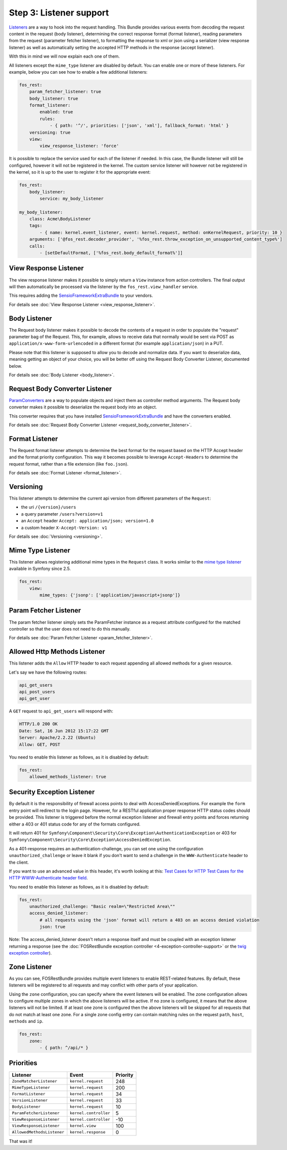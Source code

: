 Step 3: Listener support
========================

`Listeners`_ are a way to hook into the request handling. This Bundle provides
various events from decoding the request content in the request (body listener),
determining the correct response format (format listener), reading parameters
from the request (parameter fetcher listener), to formatting the response to xml
or json using a serializer (view response listener) as well as automatically setting
the accepted HTTP methods in the response (accept listener).

With this in mind we will now explain each one of them.

All listeners except the ``mime_type`` listener are disabled by default. You
can enable one or more of these listeners. For example, below you can see how
to enable a few additional listeners:

.. code-block:: yaml

    fos_rest:
        param_fetcher_listener: true
        body_listener: true
        format_listener:
            enabled: true
            rules:
                - { path: '^/', priorities: ['json', 'xml'], fallback_format: 'html' }
        versioning: true
        view:
            view_response_listener: 'force'

It is possible to replace the service used for each of the listener if needed.
In this case, the Bundle listener will still be configured, however it will
not be registered in the kernel. The custom service listener will however not
be registered in the kernel, so it is up to the user to register it for the
appropriate event:

.. code-block:: yaml

    fos_rest:
        body_listener:
            service: my_body_listener

    my_body_listener:
        class: Acme\BodyListener
        tags:
            - { name: kernel.event_listener, event: kernel.request, method: onKernelRequest, priority: 10 }
        arguments: ['@fos_rest.decoder_provider', '%fos_rest.throw_exception_on_unsupported_content_type%']
        calls:
            - [setDefaultFormat, ['%fos_rest.body_default_format%']]


View Response Listener
----------------------

The view response listener makes it possible to simply return a ``View``
instance from action controllers. The final output will then automatically be
processed via the listener by the ``fos_rest.view_handler`` service.

This requires adding the `SensioFrameworkExtraBundle`_ to your vendors.

For details see :doc:`View Response Listener <view_response_listener>`.

Body Listener
-------------

The Request body listener makes it possible to decode the contents of a request
in order to populate the "request" parameter bag of the Request. This, for
example, allows to receive data that normally would be sent via POST as
``application/x-www-form-urlencoded`` in a different format (for example
``application/json``) in a PUT. 

Please note that this listener is supposed to allow you to decode and normalize 
data. If you want to deserialize data, meaning getting an object of your choice, 
you will be better off using the Request Body Converter Listener, documented below.

For details see :doc:`Body Listener <body_listener>`.

Request Body Converter Listener
-------------------------------

`ParamConverters`_ are a way to populate objects and inject them as controller
method arguments. The Request body converter makes it possible to deserialize
the request body into an object.

This converter requires that you have installed `SensioFrameworkExtraBundle`_
and have the converters enabled.

For details see :doc:`Request Body Converter Listener <request_body_converter_listener>`.

Format Listener
---------------

The Request format listener attempts to determine the best format for the
request based on the HTTP Accept header and the format priority
configuration. This way it becomes possible to leverage ``Accept-Headers`` to
determine the request format, rather than a file extension (like ``foo.json``).

For details see :doc:`Format Listener <format_listener>`.

Versioning
----------

This listener attempts to determine the current api version from different parameters of the ``Request``:

* the uri ``/{version}/users``
* a query parameter ``/users?version=v1``
* an ``Accept`` header ``Accept: application/json; version=1.0``
* a custom header ``X-Accept-Version: v1``

For details see :doc:`Versioning <versioning>`.

Mime Type Listener
------------------

This listener allows registering additional mime types in the ``Request``
class. It works similar to the `mime type listener`_ available in Symfony
since 2.5.

.. code-block:: yaml

    fos_rest:
        view:
            mime_types: {'jsonp': ['application/javascript+jsonp']}

Param Fetcher Listener
----------------------

The param fetcher listener simply sets the ParamFetcher instance as a request attribute
configured for the matched controller so that the user does not need to do this manually.

For details see :doc:`Param Fetcher Listener <param_fetcher_listener>`.

Allowed Http Methods Listener
-----------------------------

This listener adds the ``Allow`` HTTP header to each request appending all
allowed methods for a given resource.

Let's say we have the following routes:

.. code-block:: text

    api_get_users
    api_post_users
    api_get_user

A ``GET`` request to ``api_get_users`` will respond with:

.. code-block:: text

    HTTP/1.0 200 OK
    Date: Sat, 16 Jun 2012 15:17:22 GMT
    Server: Apache/2.2.22 (Ubuntu)
    Allow: GET, POST

You need to enable this listener as follows, as it is disabled by default:

.. code-block:: yaml

    fos_rest:
        allowed_methods_listener: true

Security Exception Listener
---------------------------

By default it is the responsibility of firewall access points to deal with
AccessDeniedExceptions. For example the ``form`` entry point will redirect to
the login page. However, for a RESTful application proper response HTTP status
codes should be provided. This listener is triggered before the normal exception
listener and firewall entry points and forces returning either a 403 or 401
status code for any of the formats configured.

It will return 401 for
``Symfony\Component\Security\Core\Exception\AuthenticationException`` or 403 for
``Symfony\Component\Security\Core\Exception\AccessDeniedException``.

As a 401-response requires an authentication-challenge, you can set one using
the configuration ``unauthorized_challenge`` or leave it blank if you don't want
to send a challenge in the ``WWW-Authenticate`` header to the client.

If you want to use an advanced value in this header, it's worth looking at this:
`Test Cases for HTTP Test Cases for the HTTP WWW-Authenticate header field`_.

You need to enable this listener as follows, as it is disabled by default:

.. code-block:: yaml

    fos_rest:
        unauthorized_challenge: "Basic realm=\"Restricted Area\""
        access_denied_listener:
            # all requests using the 'json' format will return a 403 on an access denied violation
            json: true

Note: The access_denied_listener doesn't return a response itself and must be coupled with an exception listener returning a response (see the :doc:`FOSRestBundle exception controller <4-exception-controller-support>` or the `twig exception controller`_).

Zone Listener
-------------

As you can see, FOSRestBundle provides multiple event listeners to enable REST-related features.
By default, these listeners will be registered to all requests and may conflict with other parts of your application.

Using the ``zone`` configuration, you can specify where the event listeners will be enabled. The zone configuration
allows to configure multiple zones in which the above listeners will be active. If no zone is configured, it means
that the above listeners will not be limited. If at least one zone is configured then the above listeners will
be skipped for all requests that do not match at least one zone. For a single zone config entry can contain matching
rules on the request ``path``, ``host``, ``methods`` and ``ip``.

.. code-block:: yaml

    fos_rest:
        zone:
            - { path: ^/api/* }

Priorities
----------

==========================  =====================  ========
Listener                    Event                  Priority
==========================  =====================  ========
``ZoneMatcherListener``     ``kernel.request``     248
``MimeTypeListener``        ``kernel.request``     200
``FormatListener``          ``kernel.request``     34
``VersionListener``         ``kernel.request``     33
``BodyListener``            ``kernel.request``     10
``ParamFetcherListener``    ``kernel.controller``  5
``ViewResponseListener``    ``kernel.controller``  -10
``ViewResponseListener``    ``kernel.view``        100
``AllowedMethodsListener``  ``kernel.response``    0
==========================  =====================  ========

That was it!

.. _`Listeners`: http://symfony.com/doc/master/cookbook/service_container/event_listener.html
.. _`SensioFrameworkExtraBundle`: http://symfony.com/doc/current/bundles/SensioFrameworkExtraBundle/index.html
.. _`ParamConverters`: http://symfony.com/doc/master/bundles/SensioFrameworkExtraBundle/annotations/converters.html
.. _`mime type listener`: http://symfony.com/doc/current/cookbook/request/mime_type.html
.. _`Test Cases for HTTP Test Cases for the HTTP WWW-Authenticate header field`: http://greenbytes.de/tech/tc/httpauth/
.. _`twig exception controller`: https://symfony.com/doc/current/cookbook/controller/error_pages.html
